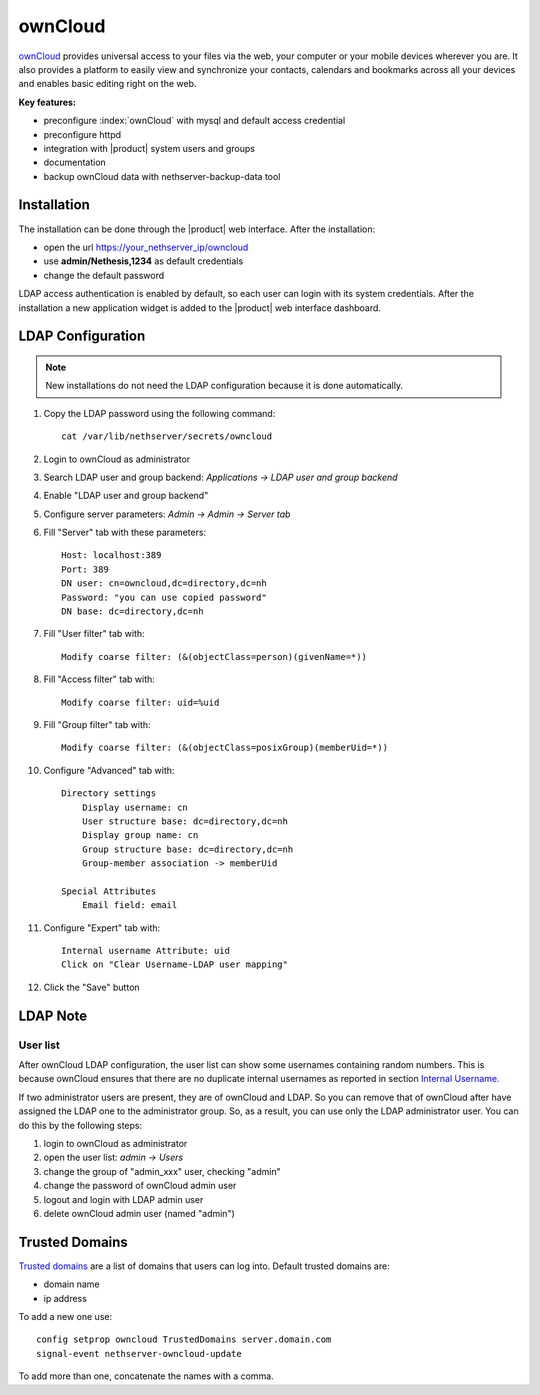========
ownCloud
========

`ownCloud <http://owncloud.org/>`_ provides universal access to your files via the web,
your computer or your mobile devices wherever you are. It also provides a platform to easily
view and synchronize your contacts, calendars and bookmarks across all your devices and enables
basic editing right on the web.

**Key features:**

* preconfigure :index:`ownCloud` with mysql and default access credential
* preconfigure httpd 
* integration with |product| system users and groups
* documentation
* backup ownCloud data with nethserver-backup-data tool


Installation
============

The installation can be done through the |product| web interface.
After the installation:

* open the url https://your_nethserver_ip/owncloud
* use **admin/Nethesis,1234** as default credentials
* change the default password

LDAP access authentication is enabled by default, so each user can login with its system credentials. 
After the installation a new application widget is added to the |product| web interface dashboard.

LDAP Configuration
==================

.. note:: New installations do not need the LDAP configuration because it is done automatically.

#. Copy the LDAP password using the following command: ::

    cat /var/lib/nethserver/secrets/owncloud

#. Login to ownCloud as administrator
#. Search LDAP user and group backend: *Applications -> LDAP user and group backend*
#. Enable "LDAP user and group backend"
#. Configure server parameters: *Admin -> Admin -> Server tab*
#. Fill "Server" tab with these parameters: ::

    Host: localhost:389
    Port: 389
    DN user: cn=owncloud,dc=directory,dc=nh
    Password: "you can use copied password"
    DN base: dc=directory,dc=nh

#. Fill "User filter" tab with: ::

    Modify coarse filter: (&(objectClass=person)(givenName=*))

#. Fill "Access filter" tab with: ::

    Modify coarse filter: uid=%uid

#. Fill "Group filter" tab with: ::

    Modify coarse filter: (&(objectClass=posixGroup)(memberUid=*))

#. Configure "Advanced" tab with: ::

    Directory settings
        Display username: cn
        User structure base: dc=directory,dc=nh
        Display group name: cn
        Group structure base: dc=directory,dc=nh
        Group-member association -> memberUid

    Special Attributes
        Email field: email

#. Configure "Expert" tab with: ::

    Internal username Attribute: uid
    Click on "Clear Username-LDAP user mapping" 

#. Click the "Save" button

LDAP Note
=========


User list
---------

After ownCloud LDAP configuration, the user list can show some usernames containing random numbers.
This is because ownCloud ensures that there are no duplicate internal usernames as reported in section `Internal Username. <http://doc.owncloud.org/server/6.0/admin_manual/configuration/auth_ldap.html#expert-settings>`_

If two administrator users are present, they are of ownCloud and LDAP. So you can remove that of ownCloud after have assigned the LDAP one to the administrator group. So, as a result, you can use only the LDAP administrator user. You can do this by the following steps:

#. login to ownCloud as administrator
#. open the user list: *admin -> Users*
#. change the group of "admin_xxx" user, checking "admin"
#. change the password of ownCloud admin user
#. logout and login with LDAP admin user
#. delete ownCloud admin user (named "admin")


Trusted Domains
===============

`Trusted domains <https://doc.owncloud.org/server/7.0/admin_manual/configuration/config_sample_php_parameters.html>`_ are a list of domains that users can log into. Default trusted domains are:

* domain name
* ip address

To add a new one use: ::

    config setprop owncloud TrustedDomains server.domain.com
    signal-event nethserver-owncloud-update

To add more than one, concatenate the names with a comma.
